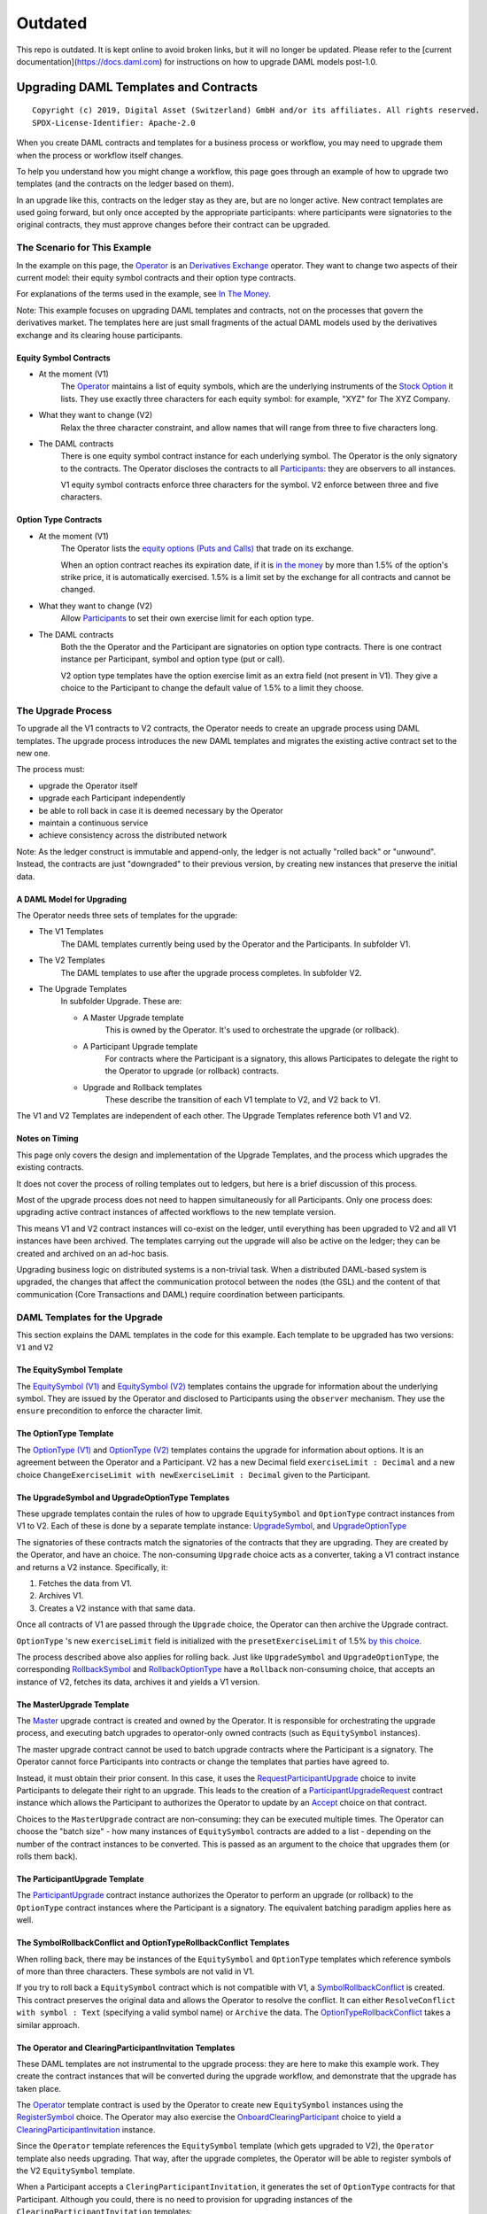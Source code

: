 Outdated
~~~~~~~~

This repo is outdated. It is kept online to avoid broken links, but it will no longer be updated. Please refer to the [current documentation](https://docs.daml.com) for instructions on how to upgrade DAML models post-1.0.

**************************************
Upgrading DAML Templates and Contracts
**************************************

::

  Copyright (c) 2019, Digital Asset (Switzerland) GmbH and/or its affiliates. All rights reserved.
  SPDX-License-Identifier: Apache-2.0


When you create DAML contracts and templates for a business process or workflow, you may need to upgrade them when the process or workflow itself changes.

To help you understand how you might change a workflow, this page goes through an example of how to upgrade two templates (and the contracts on the ledger based on them).

In an upgrade like this, contracts on the ledger stay as they are, but are no longer active. New contract templates are used going forward, but only once accepted by the appropriate participants: where participants were signatories to the original contracts, they must approve changes before their contract can be upgraded.

The Scenario for This Example
=============================

In the example on this page, the `Operator <Parties_>`_ is an `Derivatives Exchange`_ operator. They want to change two aspects of their current model: their equity symbol contracts and their option type contracts.

For explanations of the terms used in the example, see `In The Money <In The Money_>`_.

Note: This example focuses on upgrading DAML templates and contracts, not on the processes that govern the derivatives market. The templates here are just small fragments of the actual DAML models used by the derivatives exchange and its clearing house participants.

Equity Symbol Contracts
-----------------------

* At the moment (V1)
    The `Operator <Parties_>`_ maintains a list of equity symbols, which are the underlying instruments of the `Stock Option`_ it lists. They use exactly three characters for each equity symbol: for example, "XYZ" for The XYZ Company.
* What they want to change (V2)
    Relax the three character constraint, and allow names that will range from three to five characters long.
* The DAML contracts
    There is one equity symbol contract instance for each underlying symbol. The Operator is the only signatory to the contracts. The Operator discloses the contracts to all `Participants <Parties_>`_: they are observers to all instances.

    V1 equity symbol contracts enforce three characters for the symbol. V2 enforce between three and five characters.

Option Type Contracts
---------------------

* At the moment (V1)
    The Operator lists the `equity options (Puts and Calls) <Stock Option_>`_ that trade on its exchange.

    When an option contract reaches its expiration date, if it is `in the money <In The Money_>`_ by more than 1.5% of the option's strike price, it is automatically exercised. 1.5% is a limit set by the exchange for all contracts and cannot be changed.
* What they want to change (V2)
    Allow `Participants <Parties_>`_ to set their own exercise limit for each option type.
* The DAML contracts
    Both the the Operator and the Participant are signatories on option type contracts. There is one contract instance per Participant, symbol and option type (put or call).

    V2 option type templates have the option exercise limit as an extra field (not present in V1). They give a choice to the Participant to change the default value of 1.5% to a limit they choose.

The Upgrade Process
===================

To upgrade all the V1 contracts to V2 contracts, the Operator needs to create an upgrade process using DAML templates. The upgrade process introduces the new DAML templates and migrates the existing active contract set to the new one.

The process must:

* upgrade the Operator itself
* upgrade each Participant independently
* be able to roll back in case it is deemed necessary by the Operator
* maintain a continuous service
* achieve consistency across the distributed network

Note: As the ledger construct is immutable and append-only, the ledger is not actually "rolled back" or "unwound". Instead, the contracts are just "downgraded" to their previous version, by creating new instances that preserve the initial data.

A DAML Model for Upgrading
--------------------------

The Operator needs three sets of templates for the upgrade:

* The V1 Templates
    The DAML templates currently being used by the Operator and the Participants. In subfolder V1.
* The V2 Templates
    The DAML templates to use after the upgrade process completes. In subfolder V2.
* The Upgrade Templates
    In subfolder Upgrade. These are:

    * A Master Upgrade template
        This is owned by the Operator. It's used to orchestrate the upgrade (or rollback).
    * A Participant Upgrade template
        For contracts where the Participant is a signatory, this allows Participates to delegate the right to the Operator to upgrade (or rollback) contracts.
    * Upgrade and Rollback templates
        These describe the transition of each V1 template to V2, and V2 back to V1.

The V1 and V2 Templates are independent of each other. The Upgrade Templates reference both V1 and V2.

.. image:: images/V1V2Upgrade.svg

Notes on Timing
---------------

This page only covers the design and implementation of the Upgrade Templates, and the process which upgrades the existing contracts.

It does not cover the process of rolling templates out to ledgers, but here is a brief discussion of this process.

Most of the upgrade process does not need to happen simultaneously for all Participants. Only one process does: upgrading active contract instances of affected workflows to the new template version.

This means V1 and V2 contract instances will co-exist on the ledger, until everything has been upgraded to V2 and all V1 instances have been archived. The templates carrying out the upgrade will also be active on the ledger; they can be created and archived on an ad-hoc basis.

.. image:: images/UpgradeWorkflow.svg

Upgrading business logic on distributed systems is a non-trivial task. When a distributed DAML-based system is upgraded, the changes that affect the communication protocol between the nodes (the GSL) and the content of that communication (Core Transactions and DAML) require coordination between participants.

DAML Templates for the Upgrade
==============================

This section explains the DAML templates in the code for this example. Each template to be upgraded has two versions: ``V1`` and ``V2``

The EquitySymbol Template
-------------------------

The `EquitySymbol (V1) <daml/V1/Symbol.daml>`_ and `EquitySymbol (V2) <daml/V2/Symbol.daml>`_ templates contains the upgrade for information about the underlying symbol. They are issued by the Operator and disclosed to Participants using the ``observer`` mechanism. They use the ``ensure`` precondition to enforce the character limit.

The OptionType Template
------------------------

The `OptionType (V1) <daml/V1/OptionType.daml>`_ and `OptionType (V2) <daml/V2/OptionType.daml>`_ templates contains the upgrade for information about options. It is an agreement between the Operator and a Participant. V2 has a new Decimal field ``exerciseLimit : Decimal`` and a new choice ``ChangeExerciseLimit with newExerciseLimit : Decimal`` given to the Participant.

The UpgradeSymbol and UpgradeOptionType Templates
-------------------------------------------------

These upgrade templates contain the rules of how to upgrade ``EquitySymbol`` and ``OptionType`` contract instances from V1 to V2. Each of these is done by a separate template instance:  `UpgradeSymbol <daml/Upgrade/Upgrades.daml#L37-L58>`_, and `UpgradeOptionType <daml/Upgrade/Upgrades.daml#L61-L89>`_

The signatories of these contracts match the signatories of the contracts that they are upgrading. They are created by the Operator, and have an choice. The non-consuming ``Upgrade`` choice acts as a converter, taking a V1 contract instance and returns a V2 instance. Specifically, it:

1. Fetches the data from V1.
2. Archives V1.
3. Creates a V2 instance with that same data.

Once all contracts of V1 are passed through the ``Upgrade`` choice, the Operator can then archive the Upgrade contract.

``OptionType`` 's new ``exerciseLimit`` field is initialized with the ``presetExerciseLimit`` of 1.5% `by this choice <daml/Upgrade/Upgrades.daml#L70-L80>`_.

The process described above also applies for rolling back. Just like ``UpgradeSymbol`` and ``UpgradeOptionType``, the corresponding `RollbackSymbol <daml/Upgrade/Rollbacks.daml#L38-L75>`_ and `RollbackOptionType <daml/Upgrade/Rollbacks.daml#L78-L118>`_ have a ``Rollback`` non-consuming choice, that accepts an instance of V2, fetches its data, archives it and yields a V1 version.

The MasterUpgrade Template
--------------------------

The `Master <daml/Upgrade/Master.daml>`_ upgrade contract is created and owned by the Operator. It is responsible for orchestrating the upgrade process, and executing batch upgrades to operator-only owned contracts (such as ``EquitySymbol`` instances).

The master upgrade contract cannot be used to batch upgrade contracts where the Participant is a signatory. The Operator cannot force Participants into contracts or change the templates that parties have agreed to.

Instead, it must obtain their prior consent. In this case, it uses the `RequestParticipantUpgrade <daml/Upgrade/Master.daml#L42-L50>`_ choice to invite Participants to delegate their right to an upgrade. This leads to the creation of a `ParticipantUpgradeRequest <daml/Upgrade/Participant.daml#L94-L107>`_ contract instance which allows the Participant to authorizes the Operator to update by an `Accept <daml/Upgrade/Participant.daml#L102-L107>`_ choice on that contract.

Choices to the ``MasterUpgrade`` contract are non-consuming: they can be executed multiple times. The Operator can choose the "batch size" - how many instances of ``EquitySymbol`` contracts are added to a list - depending on the number of the contract instances to be converted. This is passed as an argument to the choice that upgrades them (or rolls them back).

The ParticipantUpgrade Template
-------------------------------

The `ParticipantUpgrade <daml/Upgrade/Participant.daml>`_ contract instance authorizes the Operator to perform an upgrade (or rollback) to the ``OptionType`` contract instances where the Participant is a signatory. The equivalent batching paradigm applies here as well.

The SymbolRollbackConflict and OptionTypeRollbackConflict Templates
-------------------------------------------------------------------

When rolling back, there may be instances of the ``EquitySymbol`` and ``OptionType`` templates which reference symbols of more than three characters. These symbols are not valid in V1.

If you try to roll back a ``EquitySymbol`` contract which is not compatible with V1, a `SymbolRollbackConflict <daml/Upgrade/Rollbacks.daml#L121-L145>`_ is created. This contract preserves the original data and allows the Operator to resolve the conflict. It can either ``ResolveConflict with symbol : Text`` (specifying a valid symbol name) or  ``Archive`` the data. The `OptionTypeRollbackConflict <daml/Upgrade/Rollbacks.daml#L148-L175>`_ takes a similar approach.

The Operator and ClearingParticipantInvitation Templates
--------------------------------------------------------

These DAML templates are not instrumental to the upgrade process: they are here to make this example work. They create the contract instances that will be converted during the upgrade workflow, and demonstrate that the upgrade has taken place.

The `Operator <daml/V1/Operator.daml>`_ template contract is used by the Operator to create new ``EquitySymbol`` instances using the `RegisterSymbol <daml/V1/Operator.daml#L17-L28>`_ choice. The Operator may also exercise the `OnboardClearingParticipant <daml/V1/Operator.daml#L33-L40>`_ choice to yield a `ClearingParticipantInvitation <daml/V1/ClearingParticipant.daml>`_ instance.

Since the ``Operator`` template references the ``EquitySymbol`` template (which gets upgraded to V2), the ``Operator`` template also needs upgrading. That way, after the upgrade completes, the Operator will be able to register symbols of the V2 ``EquitySymbol`` template.

When a Participant accepts a ``CleringParticipantInvitation``, it generates the set of ``OptionType`` contracts for that Participant. Although you could, there is no need to provision for upgrading instances of the ``ClearingParticipantInvitation`` templates:

Contracts of this template are likely to be short lived, because they are used for the sole purpose of onboarding a Participant to the exchange. Before an upgrade takes place, the Operator can simply archive any outstanding instances of ``ClearingParticipantInvitation`` that have not been Accepted.

Running Through the Upgrade Scenario
====================================

``UpgradeExample.daml`` includes a scenario for an end-to-end upgrade and rollback workflow between the Operator and two Participants.

1. Set Up Parties: The DAML Parties that will be involved in the workflow are `given names <daml/UpgradeExample.daml#L26-L30>`_ and `created <daml/UpgradeExample.daml#L70-L75>`_
2. Set Up Demo Data: `DemoData.daml <daml/DemoData.daml>`_ includes the sample data used in the workflow:
3. Onboard Participants: The Operator `creates a role contract and registers symbols <daml/UpgradeExample.daml#L80-L96>`_. Then they `onboard <daml/UpgradeExample.daml#L98-L113>`_ the two Participants.
4. Upgrade to V2: The setup is now operating in version V1. To transition to V2, the Operator commences the `upgrade workflow <daml/UpgradeExample.daml#L116-L188>`_
5. Verify the Upgrade: All contracts are now upgraded to V2. `This step <daml/UpgradeExample.daml#L190-L218>`_ checks:

* if the Operator can register a symbol that is four characters long
* if a Participant can change the exercise limit

6. Roll Back: The previous step verified that the setup is now on V2. The Operator now tries `rolling back <daml/UpgradeExample.daml#L222-L280>`_ the system to V1. 

* The Operator doesn't need a confirmation from each Participant in order to roll back: they already gave this authorization to the Operator by accepting the ``ParticipantUpgradeRequest``. 
* Since the Operator has registered the "ACME" symbol (which cannot exist in V1 because it contains four characters), there will be a conflict. This step resolves the conflict by providing a three character version of the symbol ("ACM").

7. Verify the Rollback: All contracts are now rolled back. `This step <daml/UpgradeExample.daml#L282-L300>`_ checks:

* the Operator can no longer register a symbol that does not contain three characters
* the new "ACM" ``EquitySymbol`` contains all information from its V2 counterpart other than the symbol name

Terminology
============

This example takes place in the derivatives trading realm.

Parties
-------

The parties in the example are:

* The Operator
    One equity derivatives exchange operator.
* The Participants
    Multiple options clearing houses that are participants to the exchange.

Derivatives Exchange
--------------------

A *derivatives exchange* is an organization that provides a central marketplace where derivative contracts, such as stock options, trade.

Options Clearing House
----------------------

An options clearing house is an organization that acts as an intermediary between buyers and sellers of options contracts on a derivatives exchange.

The clearing house will take the opposite position of each side of a trade. The purpose of this is to improve the efficiency of the markets and add stability to the financial system.

Equity Derivative
-----------------

An *equity derivative* is a financial instrument. Its value is derived from the price movements of an underlying equity.

For example, a stock option contract (see below) is an equity derivative because its value is determined by the price movements of the underlying stock.

Stock Option
------------

A *stock option* is an equity derivative that gives the buyer the right, but not the obligation, to buy or sell the underlying stock at an agreed upon price (the *strike price*). The buyer can exercise this right at most once within a certain period of time (until the *expiration date*).

This example has two types of stock options:

* A call option
    This gives the buyer the right to **buy** a stock at the strike price (before the expiration).
* A put option
    This gives the buyer the right to **sell** a stock at the strike price (before the expiration).

In The Money
------------

Being *in the money* means that it may worthwhile for the buyer to *exercise* (make use of their right) the option.

* For a call option
    Being in the money means that the price of the option's underlying asset is **above** the call option's strike price.
* For a put option
    Being in the money means that the price of the option's underlying asset is **below** the put option's strike price.
